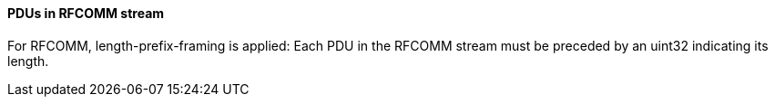 ==== PDUs in RFCOMM stream
For RFCOMM, length-prefix-framing is applied: Each PDU in the RFCOMM stream must be preceded by an uint32 indicating its length.
